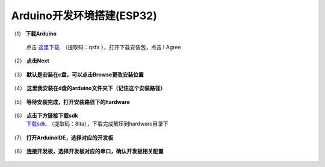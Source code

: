 
Arduino开发环境搭建(ESP32)
**************************

（1） **下载Arduino**

	点击 `这里下载`_. （提取码：qsfa ），打开下载安装包，点击 I Agree

.. _这里下载: https://pan.baidu.com/s/17sgMOiVirZBIeG14MotDBA 

.. figure:: ../../_static/arduino/1.png
    :align: center
    :figclass: align-center


（2） **点击Next**

.. figure:: ../../_static/arduino/2.png
    :align: center
    :figclass: align-center


（3） **默认是安装在c盘，可以点击Browse更改安装位置**

.. figure:: ../../_static/arduino/3.png
    :align: center
    :figclass: align-center


（4） **这里我安装在d盘的arduino文件夹下（记住这个安装路径）**

.. figure:: ../../_static/arduino/4.png
    :align: center
    :figclass: align-center


（5） **等待安装完成，打开安装路径下的hardware**

.. figure:: ../../_static/arduino/5.png
    :align: center
    :figclass: align-center


（6） **点击下方链接下载sdk**
	 `下载sdk`_. （提取码：8ita），下载完成解压到hardware目录下
 


.. _下载sdk: https://pan.baidu.com/s/1BXT0BUuBzCrGQT9FAb5qXw

.. figure:: ../../_static/arduino/6.png
    :align: center
    :figclass: align-center

（7） **打开ArduinoIDE，选择对应的开发板**

.. figure:: ../../_static/arduino/15.png
    :align: center
    :figclass: align-center

（8） **连接开发板，选择开发板对应的串口，确认开发板相关配置**

.. figure:: ../../_static/arduino/16.png
    :align: center
    :figclass: align-center





